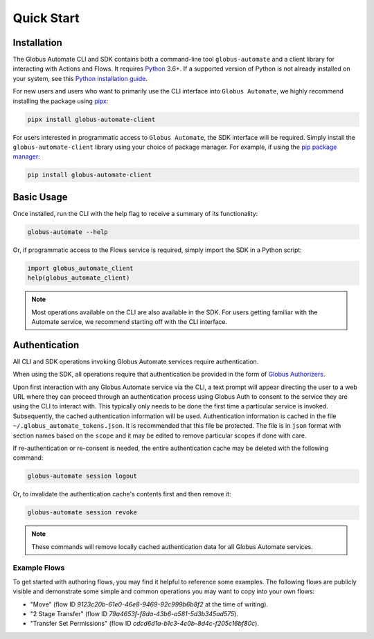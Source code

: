 .. _quick_start:

Quick Start
===========

Installation
------------

The Globus Automate CLI and SDK contains both a command-line tool
``globus-automate`` and a client library for interacting with Actions and Flows.
It requires `Python <https://www.python.org/>`_ 3.6+. If a supported version of
Python is not already installed on your system, see this `Python installation guide
<http://docs.python-guide.org/en/latest/starting/installation/>`_.

For new users and users who want to primarily use the CLI interface into
``Globus Automate``, we highly recommend installing the package using pipx_:

.. code-block:: bash

    pipx install globus-automate-client

For users interested in programmatic access to ``Globus Automate``, the SDK
interface will be required. Simply install the ``globus-automate-client``
library using your choice of package manager. For example, if using the `pip
package manager <https://pypi.python.org/pypi/pip>`_:

.. code-block:: bash

    pip install globus-automate-client

Basic Usage
-----------

Once installed, run the CLI with the help flag to receive a summary of its
functionality:

.. code-block:: bash

    globus-automate --help


Or, if programmatic access to the Flows service is required, simply import the
SDK in a Python script:

.. code-block:: python

    import globus_automate_client
    help(globus_automate_client)

.. note::
    Most operations available on the CLI are also available in the SDK. For
    users getting familiar with the Automate service, we recommend starting off
    with the CLI interface.


Authentication
--------------

All CLI and SDK operations invoking Globus Automate services require
authentication.

When using the SDK, all operations require that authentication be provided in
the form of `Globus Authorizers
<https://globus-sdk-python.readthedocs.io/en/stable/authorization.html>`_.


Upon first interaction with any Globus Automate service via the CLI, a
text prompt will appear directing the user to a web URL where they can proceed
through an authentication process using Globus Auth to consent to the service
they are using the CLI to interact with. This typically only needs to be done
the first time a particular service is invoked. Subsequently, the cached
authentication information will be used. Authentication information is
cached in the file ``~/.globus_automate_tokens.json``. It is recommended that
this file be protected. The file is in ``json`` format with section names based
on the ``scope`` and it may be edited to remove particular scopes if done with
care.

If re-authentication or re-consent is needed, the entire authentication cache
may be deleted with the following command:

.. code-block:: bash

    globus-automate session logout

Or, to invalidate the authentication cache's contents first and then remove it:

.. code-block:: bash

    globus-automate session revoke

.. note::
    These commands will remove locally cached authentication data for all Globus
    Automate services.

Example Flows
^^^^^^^^^^^^^

To get started with authoring flows, you may find it helpful to reference some
examples. The following flows are publicly visible and demonstrate some simple
and common operations you may want to copy into your own flows:

- "Move" (flow ID `9123c20b-61e0-46e8-9469-92c999b6b8f2` at the time of
  writing).
- "2 Stage Transfer" (flow ID `79a4653f-f8da-43b6-a581-5d3b345ad575`).
- "Transfer Set Permissions" (flow ID `cdcd6d1a-b1c3-4e0b-8d4c-f205c16bf80c`).

.. _pipx: https://pipxproject.github.io/pipx/installation/

